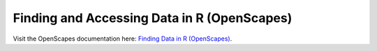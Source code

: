 Finding and Accessing Data in R (OpenScapes)
=====================================

Visit the OpenScapes documentation here: `Finding Data in R (OpenScapes) <https://nasa-openscapes.github.io/earthdata-cloud-cookbook/how-tos/find-data/find-r.html>`_.